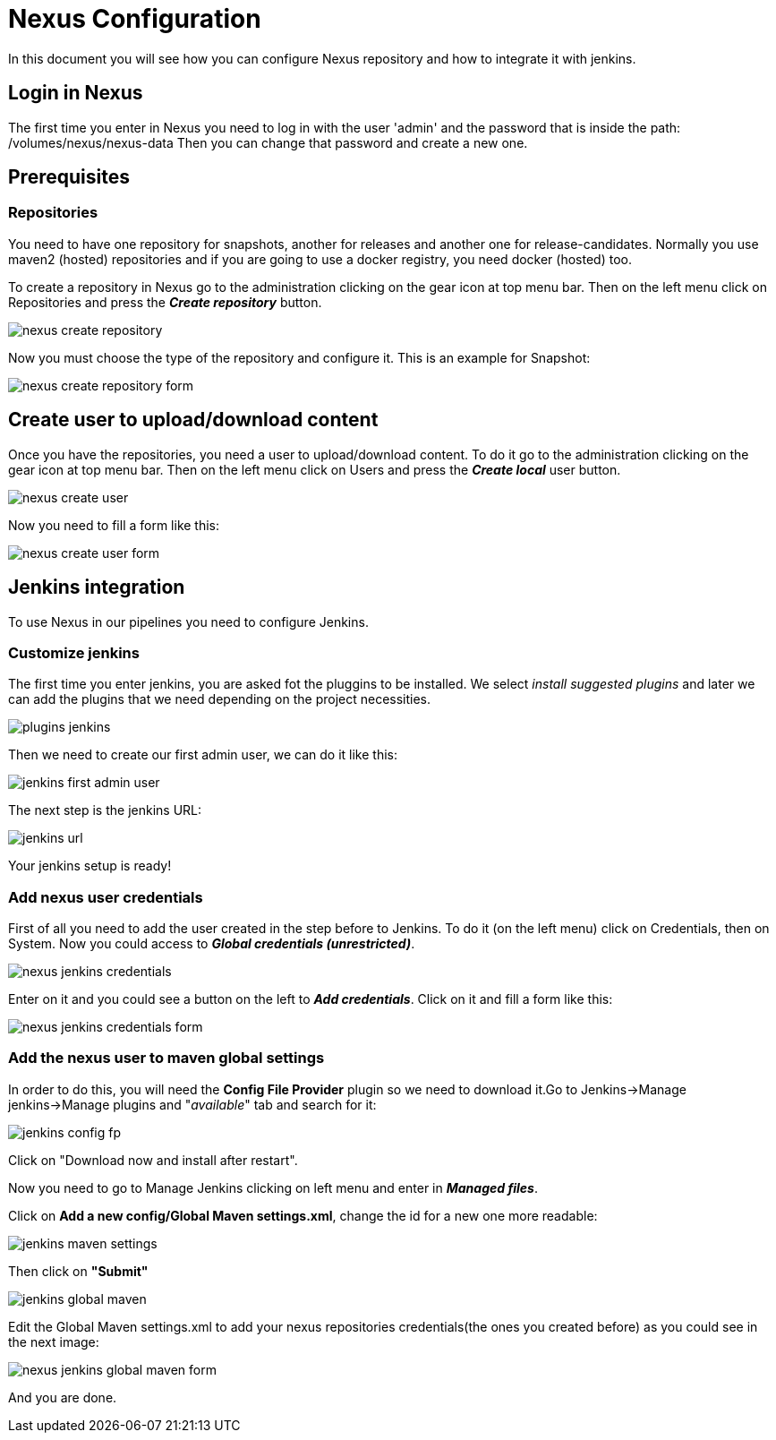 = Nexus Configuration

In this document you will see how you can configure Nexus repository and how to integrate it with jenkins.

== Login in Nexus
The first time you enter in Nexus you need to log in with the user 'admin' and the password that is inside the path: /volumes/nexus/nexus-data
Then you can change that password and create a new one.

== Prerequisites

=== Repositories

You need to have one repository for snapshots, another for releases and another one for release-candidates. Normally you use maven2 (hosted) repositories and if you are going to use a docker registry, you need docker (hosted) too.

To create a repository in Nexus go to the administration clicking on the gear icon at top menu bar. Then on the left menu click on Repositories and press the *_Create repository_* button.

image::./images/configuration/nexus-create-repository.png[]

Now you must choose the type of the repository and configure it. This is an example for Snapshot:

image::./images/configuration/nexus-create-repository-form.png[]

== Create user to upload/download content

Once you have the repositories, you need a user to upload/download content. To do it go to the administration clicking on the gear icon at top menu bar. Then on the left menu click on Users and press the *_Create local_* user button.

image::./images/configuration/nexus-create-user.png[]

Now you need to fill a form like this:

image::./images/configuration/nexus-create-user-form.png[]

== Jenkins integration

To use Nexus in our pipelines you need to configure Jenkins.

=== Customize jenkins

The first time you enter jenkins, you are asked fot the pluggins to be installed.
We select  _install suggested plugins_ and later we can add the plugins that we need depending on the project necessities.

image::./images/configuration/plugins-jenkins.png[]

Then we need to create our first admin user, we can do it like this:

image::./images/configuration/jenkins-first-admin-user.png[]

The next step is the jenkins URL:

image::./images/configuration/jenkins-url.png[]

Your jenkins setup is ready!

=== Add nexus user credentials

First of all you need to add the user created in the step before to Jenkins. To do it (on the left menu) click on Credentials, then on System. Now you could access to *_Global credentials (unrestricted)_*.

image::./images/configuration/nexus-jenkins-credentials.png[]

Enter on it and you could see a button on the left to *_Add credentials_*. Click on it and fill a form like this:

image::./images/configuration/nexus-jenkins-credentials-form.png[]

=== Add the nexus user to maven global settings

In order to do this, you will need the *Config File Provider* plugin so we need to download it.Go to Jenkins->Manage jenkins->Manage plugins and "_available_" tab and search for it:

image::./images/configuration/jenkins-config-fp.png[]

Click on "Download now and install after restart".

Now you need to go to Manage Jenkins clicking on left menu and enter in *_Managed files_*.

Click on *Add a new config/Global Maven settings.xml*, change the id for a new one more readable:

image::./images/configuration/jenkins-maven-settings.png[]

Then click on *"Submit"*

image::./images/configuration/jenkins-global-maven.png[]

Edit the Global Maven settings.xml to add your nexus repositories credentials(the ones you created before) as you could see in the next image:

image::./images/configuration/nexus-jenkins-global-maven-form.png[]

And you are done.